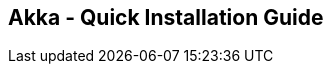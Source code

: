 == Akka - Quick Installation Guide
:toc:
:toclevels: 3
:sectnums: 3
:sectnumlevels: 3
:icons: font

